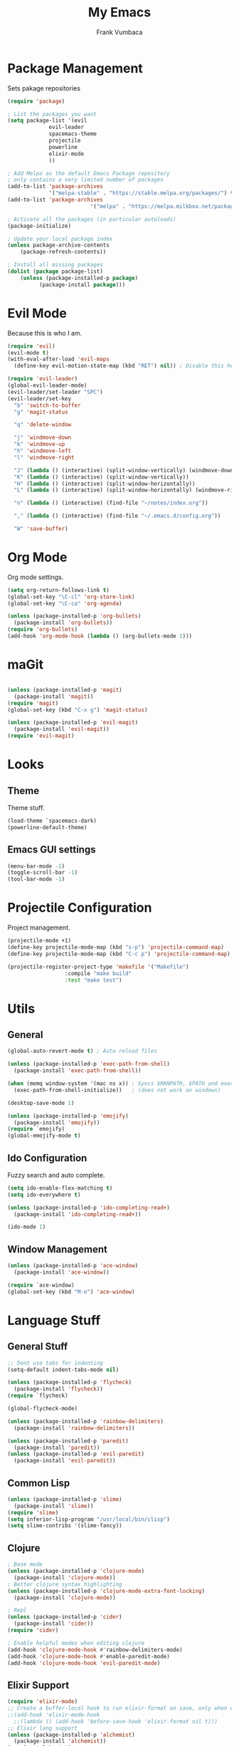 #+TITLE: My Emacs
#+AUTHOR: Frank Vumbaca

* Package Management
  Sets pakage repositories

#+BEGIN_SRC emacs-lisp
(require 'package)

; List the packages you want
(setq package-list '(evil
		     evil-leader
		     spacemacs-theme
		     projectile
		     powerline
		     elixir-mode
		     ))

; Add Melpa as the default Emacs Package repository
; only contains a very limited number of packages
(add-to-list 'package-archives
             '("melpa-stable" . "https://stable.melpa.org/packages/") t)
(add-to-list 'package-archives
                          '("melpa" . "https://melpa.milkbox.net/packages/") t)

; Activate all the packages (in particular autoloads)
(package-initialize)

; Update your local package index
(unless package-archive-contents
    (package-refresh-contents))

; Install all missing packages
(dolist (package package-list)
    (unless (package-installed-p package)
          (package-install package)))
#+END_SRC

* Evil Mode
  Because this is who I am.
#+BEGIN_SRC emacs-lisp
(require 'evil)
(evil-mode t)
(with-eval-after-load 'evil-maps
  (define-key evil-motion-state-map (kbd "RET") nil)) ; Disable this here to make link nav easier

(require 'evil-leader)
(global-evil-leader-mode)
(evil-leader/set-leader "SPC")
(evil-leader/set-key
  "b" 'switch-to-buffer
  "g" 'magit-status

  "q" 'delete-window

  "j" 'windmove-down
  "k" 'windmove-up
  "h" 'windmove-left
  "l" 'windmove-right

  "J" (lambda () (interactive) (split-window-vertically) (windmove-down))
  "K" (lambda () (interactive) (split-window-vertically))
  "H" (lambda () (interactive) (split-window-horizontally))
  "L" (lambda () (interactive) (split-window-horizontally) (windmove-right))
  
  "n" (lambda () (interactive) (find-file "~/notes/index.org"))
  
  "," (lambda () (interactive) (find-file "~/.emacs.d/config.org"))

  "W" 'save-buffer)
#+END_SRC

* Org Mode
  Org mode settings.
#+BEGIN_SRC emacs-lisp
(setq org-return-follows-link t)
(global-set-key "\C-cl" 'org-store-link)
(global-set-key "\C-ca" 'org-agenda)

(unless (package-installed-p 'org-bullets)
  (package-install 'org-bullets))
(require 'org-bullets)
(add-hook 'org-mode-hook (lambda () (org-bullets-mode 1)))

#+END_SRC

* maGit

#+BEGIN_SRC emacs-lisp

(unless (package-installed-p 'magit)
  (package-install 'magit))
(require 'magit)
(global-set-key (kbd "C-x g") 'magit-status)

(unless (package-installed-p 'evil-magit)
  (package-install 'evil-magit))
(require 'evil-magit)
#+END_SRC

* Looks

** Theme
  Theme stuff.
#+BEGIN_SRC emacs-lisp
(load-theme `spacemacs-dark)
(powerline-default-theme)
#+END_SRC

** Emacs GUI settings
#+BEGIN_SRC emacs-lisp
(menu-bar-mode -1)
(toggle-scroll-bar -1)
(tool-bar-mode -1)
#+END_SRC

* Projectile Configuration
  Project management.
#+BEGIN_SRC emacs-lisp
(projectile-mode +1)
(define-key projectile-mode-map (kbd "s-p") 'projectile-command-map)
(define-key projectile-mode-map (kbd "C-c p") 'projectile-command-map)

(projectile-register-project-type 'makefile '("Makefile")
                  :compile "make build"
                  :test "make test")
#+END_SRC

* Utils

** General
#+BEGIN_SRC emacs-lisp
(global-auto-revert-mode t) ; Auto reload files

(unless (package-installed-p 'exec-path-from-shell)
  (package-install 'exec-path-from-shell))

(when (memq window-system '(mac ns x)) ; Syncs $MANPATH, $PATH and exec-path with shell config 
  (exec-path-from-shell-initialize))   ; (does not work on windows)

(desktop-save-mode 1)

(unless (package-installed-p 'emojify)
  (package-install 'emojify))
(require `emojify)
(global-emojify-mode t)

#+END_SRC

** Ido Configuration
   Fuzzy search and auto complete.
 #+BEGIN_SRC emacs-lisp
(setq ido-enable-flex-matching t)
(setq ido-everywhere t)

(unless (package-installed-p 'ido-completing-read+)
  (package-install 'ido-completing-read+))
  
(ido-mode 1)
 #+END_SRC

** Window Management
#+BEGIN_SRC emacs-lisp
(unless (package-installed-p 'ace-window)
  (package-install 'ace-window))

(require `ace-window)
(global-set-key (kbd "M-o") 'ace-window)
#+END_SRC

* Language Stuff
** General Stuff
#+BEGIN_SRC emacs-lisp
;; Dont use tabs for indenting
(setq-default indent-tabs-mode nil)

(unless (package-installed-p 'flycheck)
  (package-install 'flycheck))
(require `flycheck)

(global-flycheck-mode)

(unless (package-installed-p 'rainbow-delimiters)
  (package-install 'rainbow-delimiters))

(unless (package-installed-p 'paredit)
  (package-install 'paredit))
(unless (package-installed-p 'evil-paredit)
  (package-install 'evil-paredit))

#+END_SRC

** Common Lisp

#+BEGIN_SRC emacs-lisp
(unless (package-installed-p 'slime)
  (package-install 'slime))
(require 'slime)
(setq inferior-lisp-program "/usr/local/bin/clisp")
(setq slime-contribs '(slime-fancy))
#+END_SRC

** Clojure

#+BEGIN_SRC emacs-lisp
; Base mode
(unless (package-installed-p 'clojure-mode)
  (package-install 'clojure-mode))
; Better clojure syntax highlighting
(unless (package-installed-p 'clojure-mode-extra-font-locking)
  (package-install 'clojure-mode))
  
; Repl
(unless (package-installed-p 'cider)
  (package-install 'cider))
(require 'cider)

; Enable helpful modes when editing clojure
(add-hook 'clojure-mode-hook #'rainbow-delimiters-mode)
(add-hook 'clojure-mode-hook #'enable-paredit-mode)
(add-hook 'clojure-mode-hook 'evil-paredit-mode)

#+END_SRC

** Elixir Support
   # TODO Properly configure alchemist
#+BEGIN_SRC emacs-lisp
(require 'elixir-mode)
;; Create a buffer-local hook to run elixir-format on save, only when we enable elixir-mode.
;;(add-hook 'elixir-mode-hook
  ;;(lambda () (add-hook 'before-save-hook 'elixir-format nil t)))
;; Elixir lang support
(unless (package-installed-p 'alchemist)
  (package-install 'alchemist))
(require 'alchemist)
#+END_SRC


